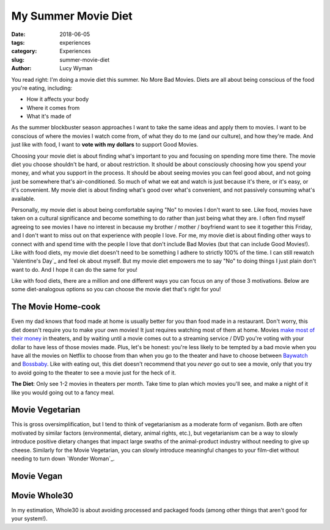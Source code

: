 My Summer Movie Diet
====================
:date: 2018-06-05
:tags: experiences
:category: Experiences
:slug: summer-movie-diet
:author: Lucy Wyman

You read right: I'm doing a movie diet this summer. No More Bad
Movies. Diets are all about being conscious of the food you're eating,
including:

* How it affects your body
* Where it comes from
* What it's made of
  
As the summer blockbuster season approaches I want to take the same
ideas and apply them to movies. I want to be conscious of where the
movies I watch come from, of what they do to me (and our culture), and
how they're made.  And just like with food, I want to **vote with my
dollars** to support Good Movies. 

Choosing your movie diet is about finding what's important to you and
focusing on spending more time there. The movie diet you choose
shouldn't be hard, or about restriction. It should be about
consciously choosing how you spend your money, and what you support in
the process. It should be about seeing movies you can feel good about,
and not going just be somewhere that's air-conditioned. So much of
what we eat and watch is just because it's there, or it's easy, or
it's convenient. My movie diet is about finding what's good over
what's convenient, and not passively consuming what's available. 

Personally, my movie diet is about being comfortable saying "No" to
movies I don't want to see. Like food, movies have taken on a cultural
significance and become something to do rather than just being what
they are. I often find myself agreeing to see movies I have no
interest in because my brother / mother / boyfriend want to
see it together this Friday, and I don't want to miss out on that
experience with people I love. For me, my movie diet is about finding
other ways to connect with and spend time with the people I love that
don't include Bad Movies (but that can include Good Movies!). Like
with food diets, my movie diet doesn't need to be something I adhere
to strictly 100% of the time. I can still rewatch `Valentine's Day`_
and feel ok about myself. But my movie diet empowers me to say "No" to
doing things I just plain don't want to do. And I hope it can do the
same for you! 

Like with food diets, there are a million and one different ways you
can focus on any of those 3 motivations. Below are some diet-analogous
options so you can choose the movie diet that's right for you!

The Movie Home-cook
-------------------

Even my dad knows that food made at home is usually better for you
than food made in a restaurant. Don't worry, this diet doesn't require
you to make your own movies! It just requires watching most of them at
home.  Movies `make most of their money`_ in theaters, and by waiting
until a movie comes out to a streaming service / DVD you're voting
with your dollar to have less of those movies made. Plus, let's be
honest: you're less likely to be tempted by a bad movie when you have
all the movies on Netflix to choose from than when you go to the
theater and have to choose between `Baywatch`_ and `Bossbaby`_. Like
with eating out, this diet doesn't recommend that you *never* go out
to see a movie, only that you try to avoid going to the theater to see a movie just for the heck of it.

**The Diet**: Only see 1-2 movies in theaters per month. Take time to
plan which movies you'll see, and make a night of it like you would
going out to a fancy meal.

.. _make most of their money:
.. _Baywatch:
.. _Bossbaby:

Movie Vegetarian
----------------

This is gross oversimplification, but I tend to think of vegetarianism
as a moderate form of veganism. Both are often motivated by similar
factors (environmental, dietary, animal rights, etc.), but
vegetarianism can be a way to slowly introduce positive dietary
changes that impact large swaths of the animal-product industry
without needing to give up cheese. Similarly for the Movie Vegetarian,
you can slowly introduce meaningful changes to your film-diet without
needing to turn down `Wonder Woman`_. 

Movie Vegan
-----------

Movie Whole30
-------------

In my estimation, Whole30 is about avoiding processed and packaged foods (among other things that aren't good for your system!). 

